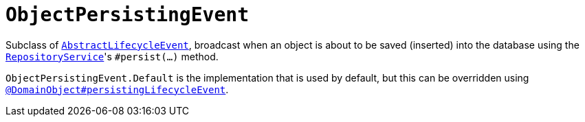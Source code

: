 [[ObjectPersistingEvent]]
= `ObjectPersistingEvent`

:Notice: Licensed to the Apache Software Foundation (ASF) under one or more contributor license agreements. See the NOTICE file distributed with this work for additional information regarding copyright ownership. The ASF licenses this file to you under the Apache License, Version 2.0 (the "License"); you may not use this file except in compliance with the License. You may obtain a copy of the License at. http://www.apache.org/licenses/LICENSE-2.0 . Unless required by applicable law or agreed to in writing, software distributed under the License is distributed on an "AS IS" BASIS, WITHOUT WARRANTIES OR  CONDITIONS OF ANY KIND, either express or implied. See the License for the specific language governing permissions and limitations under the License.
:page-partial:


Subclass of xref:applib-classes:events.adoc#AbstractLifecycleEvent[`AbstractLifecycleEvent`], broadcast when an object is about to be saved (inserted) into the database using the xref:refguide:applib:index/services/repository/RepositoryService.adoc[`RepositoryService`]'s `#persist(...)` method.


`ObjectPersistingEvent.Default` is the implementation that is used by default, but this can be overridden using xref:refguide:applib:index/annotation/DomainObject.adoc#persistingLifecycleEvent[`@DomainObject#persistingLifecycleEvent`].

